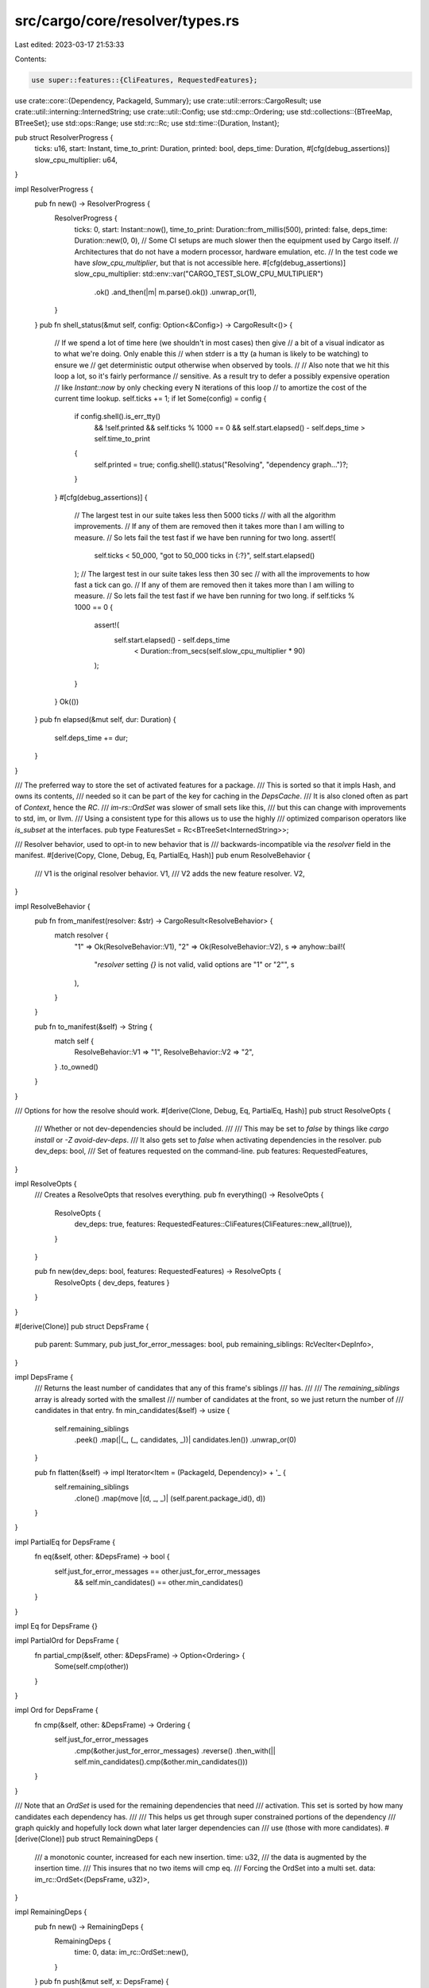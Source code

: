 src/cargo/core/resolver/types.rs
================================

Last edited: 2023-03-17 21:53:33

Contents:

.. code-block:: rs

    use super::features::{CliFeatures, RequestedFeatures};
use crate::core::{Dependency, PackageId, Summary};
use crate::util::errors::CargoResult;
use crate::util::interning::InternedString;
use crate::util::Config;
use std::cmp::Ordering;
use std::collections::{BTreeMap, BTreeSet};
use std::ops::Range;
use std::rc::Rc;
use std::time::{Duration, Instant};

pub struct ResolverProgress {
    ticks: u16,
    start: Instant,
    time_to_print: Duration,
    printed: bool,
    deps_time: Duration,
    #[cfg(debug_assertions)]
    slow_cpu_multiplier: u64,
}

impl ResolverProgress {
    pub fn new() -> ResolverProgress {
        ResolverProgress {
            ticks: 0,
            start: Instant::now(),
            time_to_print: Duration::from_millis(500),
            printed: false,
            deps_time: Duration::new(0, 0),
            // Some CI setups are much slower then the equipment used by Cargo itself.
            // Architectures that do not have a modern processor, hardware emulation, etc.
            // In the test code we have `slow_cpu_multiplier`, but that is not accessible here.
            #[cfg(debug_assertions)]
            slow_cpu_multiplier: std::env::var("CARGO_TEST_SLOW_CPU_MULTIPLIER")
                .ok()
                .and_then(|m| m.parse().ok())
                .unwrap_or(1),
        }
    }
    pub fn shell_status(&mut self, config: Option<&Config>) -> CargoResult<()> {
        // If we spend a lot of time here (we shouldn't in most cases) then give
        // a bit of a visual indicator as to what we're doing. Only enable this
        // when stderr is a tty (a human is likely to be watching) to ensure we
        // get deterministic output otherwise when observed by tools.
        //
        // Also note that we hit this loop a lot, so it's fairly performance
        // sensitive. As a result try to defer a possibly expensive operation
        // like `Instant::now` by only checking every N iterations of this loop
        // to amortize the cost of the current time lookup.
        self.ticks += 1;
        if let Some(config) = config {
            if config.shell().is_err_tty()
                && !self.printed
                && self.ticks % 1000 == 0
                && self.start.elapsed() - self.deps_time > self.time_to_print
            {
                self.printed = true;
                config.shell().status("Resolving", "dependency graph...")?;
            }
        }
        #[cfg(debug_assertions)]
        {
            // The largest test in our suite takes less then 5000 ticks
            // with all the algorithm improvements.
            // If any of them are removed then it takes more than I am willing to measure.
            // So lets fail the test fast if we have ben running for two long.
            assert!(
                self.ticks < 50_000,
                "got to 50_000 ticks in {:?}",
                self.start.elapsed()
            );
            // The largest test in our suite takes less then 30 sec
            // with all the improvements to how fast a tick can go.
            // If any of them are removed then it takes more than I am willing to measure.
            // So lets fail the test fast if we have ben running for two long.
            if self.ticks % 1000 == 0 {
                assert!(
                    self.start.elapsed() - self.deps_time
                        < Duration::from_secs(self.slow_cpu_multiplier * 90)
                );
            }
        }
        Ok(())
    }
    pub fn elapsed(&mut self, dur: Duration) {
        self.deps_time += dur;
    }
}

/// The preferred way to store the set of activated features for a package.
/// This is sorted so that it impls Hash, and owns its contents,
/// needed so it can be part of the key for caching in the `DepsCache`.
/// It is also cloned often as part of `Context`, hence the `RC`.
/// `im-rs::OrdSet` was slower of small sets like this,
/// but this can change with improvements to std, im, or llvm.
/// Using a consistent type for this allows us to use the highly
/// optimized comparison operators like `is_subset` at the interfaces.
pub type FeaturesSet = Rc<BTreeSet<InternedString>>;

/// Resolver behavior, used to opt-in to new behavior that is
/// backwards-incompatible via the `resolver` field in the manifest.
#[derive(Copy, Clone, Debug, Eq, PartialEq, Hash)]
pub enum ResolveBehavior {
    /// V1 is the original resolver behavior.
    V1,
    /// V2 adds the new feature resolver.
    V2,
}

impl ResolveBehavior {
    pub fn from_manifest(resolver: &str) -> CargoResult<ResolveBehavior> {
        match resolver {
            "1" => Ok(ResolveBehavior::V1),
            "2" => Ok(ResolveBehavior::V2),
            s => anyhow::bail!(
                "`resolver` setting `{}` is not valid, valid options are \"1\" or \"2\"",
                s
            ),
        }
    }

    pub fn to_manifest(&self) -> String {
        match self {
            ResolveBehavior::V1 => "1",
            ResolveBehavior::V2 => "2",
        }
        .to_owned()
    }
}

/// Options for how the resolve should work.
#[derive(Clone, Debug, Eq, PartialEq, Hash)]
pub struct ResolveOpts {
    /// Whether or not dev-dependencies should be included.
    ///
    /// This may be set to `false` by things like `cargo install` or `-Z avoid-dev-deps`.
    /// It also gets set to `false` when activating dependencies in the resolver.
    pub dev_deps: bool,
    /// Set of features requested on the command-line.
    pub features: RequestedFeatures,
}

impl ResolveOpts {
    /// Creates a ResolveOpts that resolves everything.
    pub fn everything() -> ResolveOpts {
        ResolveOpts {
            dev_deps: true,
            features: RequestedFeatures::CliFeatures(CliFeatures::new_all(true)),
        }
    }

    pub fn new(dev_deps: bool, features: RequestedFeatures) -> ResolveOpts {
        ResolveOpts { dev_deps, features }
    }
}

#[derive(Clone)]
pub struct DepsFrame {
    pub parent: Summary,
    pub just_for_error_messages: bool,
    pub remaining_siblings: RcVecIter<DepInfo>,
}

impl DepsFrame {
    /// Returns the least number of candidates that any of this frame's siblings
    /// has.
    ///
    /// The `remaining_siblings` array is already sorted with the smallest
    /// number of candidates at the front, so we just return the number of
    /// candidates in that entry.
    fn min_candidates(&self) -> usize {
        self.remaining_siblings
            .peek()
            .map(|(_, (_, candidates, _))| candidates.len())
            .unwrap_or(0)
    }

    pub fn flatten(&self) -> impl Iterator<Item = (PackageId, Dependency)> + '_ {
        self.remaining_siblings
            .clone()
            .map(move |(d, _, _)| (self.parent.package_id(), d))
    }
}

impl PartialEq for DepsFrame {
    fn eq(&self, other: &DepsFrame) -> bool {
        self.just_for_error_messages == other.just_for_error_messages
            && self.min_candidates() == other.min_candidates()
    }
}

impl Eq for DepsFrame {}

impl PartialOrd for DepsFrame {
    fn partial_cmp(&self, other: &DepsFrame) -> Option<Ordering> {
        Some(self.cmp(other))
    }
}

impl Ord for DepsFrame {
    fn cmp(&self, other: &DepsFrame) -> Ordering {
        self.just_for_error_messages
            .cmp(&other.just_for_error_messages)
            .reverse()
            .then_with(|| self.min_candidates().cmp(&other.min_candidates()))
    }
}

/// Note that an `OrdSet` is used for the remaining dependencies that need
/// activation. This set is sorted by how many candidates each dependency has.
///
/// This helps us get through super constrained portions of the dependency
/// graph quickly and hopefully lock down what later larger dependencies can
/// use (those with more candidates).
#[derive(Clone)]
pub struct RemainingDeps {
    /// a monotonic counter, increased for each new insertion.
    time: u32,
    /// the data is augmented by the insertion time.
    /// This insures that no two items will cmp eq.
    /// Forcing the OrdSet into a multi set.
    data: im_rc::OrdSet<(DepsFrame, u32)>,
}

impl RemainingDeps {
    pub fn new() -> RemainingDeps {
        RemainingDeps {
            time: 0,
            data: im_rc::OrdSet::new(),
        }
    }
    pub fn push(&mut self, x: DepsFrame) {
        let insertion_time = self.time;
        self.data.insert((x, insertion_time));
        self.time += 1;
    }
    pub fn pop_most_constrained(&mut self) -> Option<(bool, (Summary, DepInfo))> {
        while let Some((mut deps_frame, insertion_time)) = self.data.remove_min() {
            let just_here_for_the_error_messages = deps_frame.just_for_error_messages;

            // Figure out what our next dependency to activate is, and if nothing is
            // listed then we're entirely done with this frame (yay!) and we can
            // move on to the next frame.
            if let Some(sibling) = deps_frame.remaining_siblings.next() {
                let parent = Summary::clone(&deps_frame.parent);
                self.data.insert((deps_frame, insertion_time));
                return Some((just_here_for_the_error_messages, (parent, sibling)));
            }
        }
        None
    }
    pub fn iter(&mut self) -> impl Iterator<Item = (PackageId, Dependency)> + '_ {
        self.data.iter().flat_map(|(other, _)| other.flatten())
    }
}

/// Information about the dependencies for a crate, a tuple of:
///
/// (dependency info, candidates, features activated)
pub type DepInfo = (Dependency, Rc<Vec<Summary>>, FeaturesSet);

/// All possible reasons that a package might fail to activate.
///
/// We maintain a list of conflicts for error reporting as well as backtracking
/// purposes. Each reason here is why candidates may be rejected or why we may
/// fail to resolve a dependency.
#[derive(Debug, Clone, PartialOrd, Ord, PartialEq, Eq)]
pub enum ConflictReason {
    /// There was a semver conflict, for example we tried to activate a package
    /// 1.0.2 but 1.1.0 was already activated (aka a compatible semver version
    /// is already activated)
    Semver,

    /// The `links` key is being violated. For example one crate in the
    /// dependency graph has `links = "foo"` but this crate also had that, and
    /// we're only allowed one per dependency graph.
    Links(InternedString),

    /// A dependency listed features that weren't actually available on the
    /// candidate. For example we tried to activate feature `foo` but the
    /// candidate we're activating didn't actually have the feature `foo`.
    MissingFeatures(String),

    /// A dependency listed a feature that ended up being a required dependency.
    /// For example we tried to activate feature `foo` but the
    /// candidate we're activating didn't actually have the feature `foo`
    /// it had a dependency `foo` instead.
    RequiredDependencyAsFeature(InternedString),

    /// A dependency listed a feature for an optional dependency, but that
    /// optional dependency is "hidden" using namespaced `dep:` syntax.
    NonImplicitDependencyAsFeature(InternedString),

    // TODO: needs more info for `activation_error`
    // TODO: needs more info for `find_candidate`
    /// pub dep error
    PublicDependency(PackageId),
    PubliclyExports(PackageId),
}

impl ConflictReason {
    pub fn is_links(&self) -> bool {
        matches!(self, ConflictReason::Links(_))
    }

    pub fn is_missing_features(&self) -> bool {
        matches!(self, ConflictReason::MissingFeatures(_))
    }

    pub fn is_required_dependency_as_features(&self) -> bool {
        matches!(self, ConflictReason::RequiredDependencyAsFeature(_))
    }

    pub fn is_public_dependency(&self) -> bool {
        matches!(
            self,
            ConflictReason::PublicDependency(_) | ConflictReason::PubliclyExports(_)
        )
    }
}

/// A list of packages that have gotten in the way of resolving a dependency.
/// If resolving a dependency fails then this represents an incompatibility,
/// that dependency will never be resolve while all of these packages are active.
/// This is useless if the packages can't be simultaneously activated for other reasons.
pub type ConflictMap = BTreeMap<PackageId, ConflictReason>;

pub struct RcVecIter<T> {
    vec: Rc<Vec<T>>,
    rest: Range<usize>,
}

impl<T> RcVecIter<T> {
    pub fn new(vec: Rc<Vec<T>>) -> RcVecIter<T> {
        RcVecIter {
            rest: 0..vec.len(),
            vec,
        }
    }

    fn peek(&self) -> Option<(usize, &T)> {
        self.rest
            .clone()
            .next()
            .and_then(|i| self.vec.get(i).map(|val| (i, &*val)))
    }
}

// Not derived to avoid `T: Clone`
impl<T> Clone for RcVecIter<T> {
    fn clone(&self) -> RcVecIter<T> {
        RcVecIter {
            vec: self.vec.clone(),
            rest: self.rest.clone(),
        }
    }
}

impl<T> Iterator for RcVecIter<T>
where
    T: Clone,
{
    type Item = T;

    fn next(&mut self) -> Option<Self::Item> {
        self.rest.next().and_then(|i| self.vec.get(i).cloned())
    }

    fn size_hint(&self) -> (usize, Option<usize>) {
        // rest is a std::ops::Range, which is an ExactSizeIterator.
        self.rest.size_hint()
    }
}

impl<T: Clone> ExactSizeIterator for RcVecIter<T> {}


